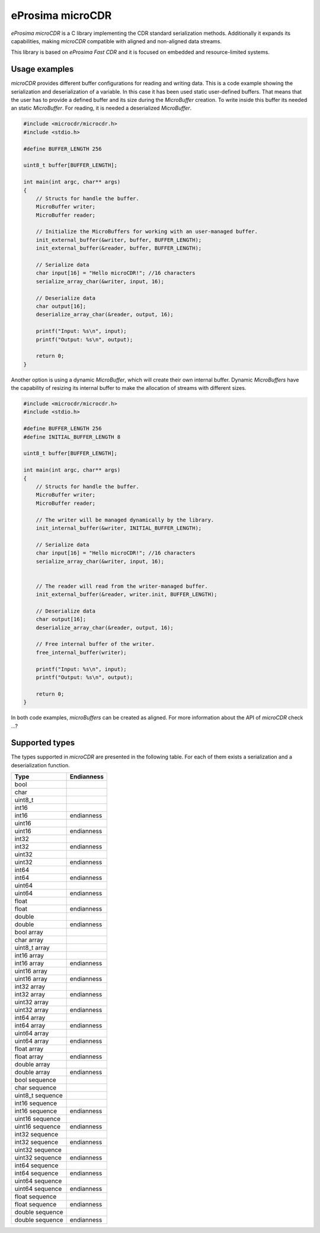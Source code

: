 eProsima microCDR
================

.. image:: https://encrypted-tbn3.gstatic.com/images?q=tbn:ANd9GcSd0PDlVz1U_7MgdTe0FRIWD0Jc9_YH-gGi0ZpLkr-qgCI6ZEoJZ5GBqQ
    :height: 100px
    :width: 100px
    :align: left
    :alt: eProsima
    :target: http://www.eprosima.com

*eProsima microCDR* is a C library implementing the CDR standard serialization methods. Additionally it expands its capabilities, making *microCDR* compatible with aligned and non-aligned data streams.

This library is based on *eProsima Fast CDR* and it is focused on embedded and resource-limited systems.

Usage examples
--------------

*microCDR* provides different buffer configurations for reading and writing data. This is a code example showing the serialization and deserialization of a variable. In this case it has been used static user-defined buffers. That means that the user has to provide a defined buffer and its size during the *MicroBuffer* creation. To write inside this buffer its needed an static *MicroBuffer*. For reading, it is needed a deserialized *MicroBuffer*.

.. code-block:: C

    #include <microcdr/microcdr.h>
    #include <stdio.h>

    #define BUFFER_LENGTH 256

    uint8_t buffer[BUFFER_LENGTH];

    int main(int argc, char** args)
    {
        // Structs for handle the buffer.
        MicroBuffer writer;
        MicroBuffer reader;

        // Initialize the MicroBuffers for working with an user-managed buffer.
        init_external_buffer(&writer, buffer, BUFFER_LENGTH);
        init_external_buffer(&reader, buffer, BUFFER_LENGTH);

        // Serialize data
        char input[16] = "Hello microCDR!"; //16 characters
        serialize_array_char(&writer, input, 16);

        // Deserialize data
        char output[16];
        deserialize_array_char(&reader, output, 16);

        printf("Input: %s\n", input);
        printf("Output: %s\n", output);

        return 0;
    }

Another option is using a dynamic *MicroBuffer*, which will create their own internal buffer. Dynamic *MicroBuffers* have the capability of resizing its internal buffer to make the allocation of streams with different sizes.

.. code-block:: C

    #include <microcdr/microcdr.h>
    #include <stdio.h>

    #define BUFFER_LENGTH 256
    #define INITIAL_BUFFER_LENGTH 8

    uint8_t buffer[BUFFER_LENGTH];

    int main(int argc, char** args)
    {
        // Structs for handle the buffer.
        MicroBuffer writer;
        MicroBuffer reader;

        // The writer will be managed dynamically by the library.
        init_internal_buffer(&writer, INITIAL_BUFFER_LENGTH);

        // Serialize data
        char input[16] = "Hello microCDR!"; //16 characters
        serialize_array_char(&writer, input, 16);


        // The reader will read from the writer-managed buffer.
        init_external_buffer(&reader, writer.init, BUFFER_LENGTH);

        // Deserialize data
        char output[16];
        deserialize_array_char(&reader, output, 16);

        // Free internal buffer of the writer.
        free_internal_buffer(writer);

        printf("Input: %s\n", input);
        printf("Output: %s\n", output);

        return 0;
    }

In both code examples, *microBuffers* can be created as aligned. For more information about the API of *microCDR* check ...?

Supported types
---------------

The types supported in *microCDR* are presented in the following table. For each of them exists a serialization and a deserialization function.


+----------------------+------------+
| Type                 | Endianness |
+======================+============+
| bool                 |            |
+----------------------+------------+
| char                 |            |
+----------------------+------------+
| uint8_t              |            |
+----------------------+------------+
| int16                |            |
+----------------------+------------+
| int16                | endianness |
+----------------------+------------+
| uint16               |            |
+----------------------+------------+
| uint16               | endianness |
+----------------------+------------+
| int32                |            |
+----------------------+------------+
| int32                | endianness |
+----------------------+------------+
| uint32               |            |
+----------------------+------------+
| uint32               | endianness |
+----------------------+------------+
| int64                |            |
+----------------------+------------+
| int64                | endianness |
+----------------------+------------+
| uint64               |            |
+----------------------+------------+
| uint64               | endianness |
+----------------------+------------+
| float                |            |
+----------------------+------------+
| float                | endianness |
+----------------------+------------+
| double               |            |
+----------------------+------------+
| double               | endianness |
+----------------------+------------+
| bool array           |            |
+----------------------+------------+
| char array           |            |
+----------------------+------------+
| uint8_t array        |            |
+----------------------+------------+
| int16 array          |            |
+----------------------+------------+
| int16 array          | endianness |
+----------------------+------------+
| uint16 array         |            |
+----------------------+------------+
| uint16 array         | endianness |
+----------------------+------------+
| int32 array          |            |
+----------------------+------------+
| int32 array          | endianness |
+----------------------+------------+
| uint32 array         |            |
+----------------------+------------+
| uint32 array         | endianness |
+----------------------+------------+
| int64 array          |            |
+----------------------+------------+
| int64 array          | endianness |
+----------------------+------------+
| uint64 array         |            |
+----------------------+------------+
| uint64 array         | endianness |
+----------------------+------------+
| float array          |            |
+----------------------+------------+
| float array          | endianness |
+----------------------+------------+
| double array         |            |
+----------------------+------------+
| double array         | endianness |
+----------------------+------------+
| bool sequence        |            |
+----------------------+------------+
| char sequence        |            |
+----------------------+------------+
| uint8_t sequence     |            |
+----------------------+------------+
| int16 sequence       |            |
+----------------------+------------+
| int16 sequence       | endianness |
+----------------------+------------+
| uint16 sequence      |            |
+----------------------+------------+
| uint16 sequence      | endianness |
+----------------------+------------+
| int32 sequence       |            |
+----------------------+------------+
| int32 sequence       | endianness |
+----------------------+------------+
| uint32 sequence      |            |
+----------------------+------------+
| uint32 sequence      | endianness |
+----------------------+------------+
| int64 sequence       |            |
+----------------------+------------+
| int64 sequence       | endianness |
+----------------------+------------+
| uint64 sequence      |            |
+----------------------+------------+
| uint64 sequence      | endianness |
+----------------------+------------+
| float sequence       |            |
+----------------------+------------+
| float sequence       | endianness |
+----------------------+------------+
| double sequence      |            |
+----------------------+------------+
| double sequence      | endianness |
+----------------------+------------+